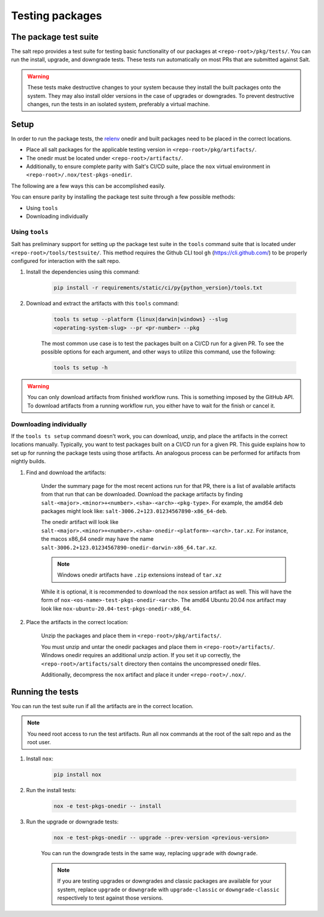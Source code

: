.. _pkging-testing:

================
Testing packages
================

The package test suite
======================

The salt repo provides a test suite for testing basic functionality of our
packages at ``<repo-root>/pkg/tests/``. You can run the install, upgrade, and
downgrade tests. These tests run automatically on most PRs that are submitted
against Salt.


.. warning::

    These tests make destructive changes to your system because they install the
    built packages onto the system. They may also install older versions in the
    case of upgrades or downgrades. To prevent destructive changes, run the
    tests in an isolated system, preferably a virtual machine.

Setup
=====
In order to run the package tests, the `relenv
<https://github.com/saltstack/relative-environment-for-python>`_ onedir and
built packages need to be placed in the correct locations.

* Place all salt packages for the applicable testing version in
  ``<repo-root>/pkg/artifacts/``.
* The onedir must be located under ``<repo-root>/artifacts/``.
* Additionally, to ensure complete parity with Salt's CI/CD suite, place the
  ``nox`` virtual environment in ``<repo-root>/.nox/test-pkgs-onedir``.

The following are a few ways this can be accomplished easily.

You can ensure parity by installing the package test suite through a few
possible methods:

* Using ``tools``
* Downloading individually

Using ``tools``
---------------
Salt has preliminary support for setting up the package test suite in the
``tools`` command suite that is located under ``<repo-root>/tools/testsuite/``.
This method requires the Github CLI tool ``gh`` (https://cli.github.com/) to be properly configured for
interaction with the salt repo.

#. Install the dependencies using this command:

    .. code-block:: bash

       pip install -r requirements/static/ci/py{python_version}/tools.txt

#. Download and extract the artifacts with this ``tools`` command:


    .. code-block:: bash

        tools ts setup --platform {linux|darwin|windows} --slug
        <operating-system-slug> --pr <pr-number> --pkg

    The most common use case is to test the packages built on a CI/CD run for a
    given PR. To see the possible options for each argument, and other ways to
    utilize this command, use the following:

    .. code-block:: bash

        tools ts setup -h

.. warning::

    You can only download artifacts from finished workflow runs. This is something
    imposed by the GitHub API.
    To download artifacts from a running workflow run, you either have to wait for
    the finish or cancel it.

Downloading individually
------------------------
If the ``tools ts setup`` command doesn't work, you can download, unzip, and
place the artifacts in the correct locations manually. Typically, you want to
test packages built on a CI/CD run for a given PR. This guide explains how to
set up for running the package tests using those artifacts. An analogous process
can be performed for artifacts from nightly builds.

#. Find and download the artifacts:

    Under the summary page for the most recent actions run for that PR, there is
    a list of available artifacts from that run that can be downloaded. Download
    the package artifacts by finding
    ``salt-<major>.<minor>+<number>.<sha>-<arch>-<pkg-type>``.  For example, the
    amd64 deb packages might look like:
    ``salt-3006.2+123.01234567890-x86_64-deb``.

    The onedir artifact will look like
    ``salt-<major>.<minor>+<number>.<sha>-onedir-<platform>-<arch>.tar.xz``. For
    instance, the macos x86_64 onedir may have the name
    ``salt-3006.2+123.01234567890-onedir-darwin-x86_64.tar.xz``.

    .. note::

        Windows onedir artifacts have ``.zip`` extensions instead of ``tar.xz``

    While it is optional, it is recommended to download the ``nox`` session
    artifact as well.  This will have the form of
    ``nox-<os-name>-test-pkgs-onedir-<arch>``. The amd64 Ubuntu 20.04 nox
    artifact may look like ``nox-ubuntu-20.04-test-pkgs-onedir-x86_64``.

#. Place the artifacts in the correct location:

    Unzip the packages and place them in ``<repo-root>/pkg/artifacts/``.

    You must unzip and untar the onedir packages and place them in
    ``<repo-root>/artifacts/``. Windows onedir requires an additional unzip
    action. If you set it up correctly, the ``<repo-root>/artifacts/salt``
    directory then contains the uncompressed onedir files.

    Additionally, decompress the ``nox`` artifact and place it under
    ``<repo-root>/.nox/``.

Running the tests
=================
You can run the test suite run if all the artifacts are in the correct location.

.. note::

    You need root access to run the test artifacts. Run all nox commands at the
    root of the salt repo and as the root user.

#. Install ``nox``:

    .. code-block:: bash

        pip install nox

#. Run the install tests:

    .. code-block:: bash

        nox -e test-pkgs-onedir -- install

#. Run the upgrade or downgrade tests:

    .. code-block:: bash

        nox -e test-pkgs-onedir -- upgrade --prev-version <previous-version>

    You can run the downgrade tests in the same way, replacing ``upgrade`` with
    ``downgrade``.

    .. note::

        If you are testing upgrades or downgrades and classic packages are
        available for your system, replace ``upgrade`` or
        ``downgrade`` with ``upgrade-classic`` or ``downgrade-classic`` respectively to test against those versions.
